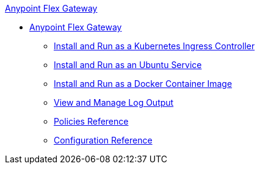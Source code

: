 .xref:index.adoc[Anypoint Flex Gateway]
  * xref:index.adoc[Anypoint Flex Gateway]
  ** xref:microgateway-kubernetes.adoc[Install and Run as a Kubernetes Ingress Controller]
  ** xref:microgateway-linux.adoc[Install and Run as an Ubuntu Service]
  ** xref:microgateway-docker.adoc[Install and Run as a Docker Container Image]
  ** xref:microgateway-view-manage-log-output.adoc[View and Manage Log Output]
  ** xref:microgateway-policies-reference.adoc[Policies Reference]
  ** xref:microgateway-configuration-reference.adoc[Configuration Reference]  